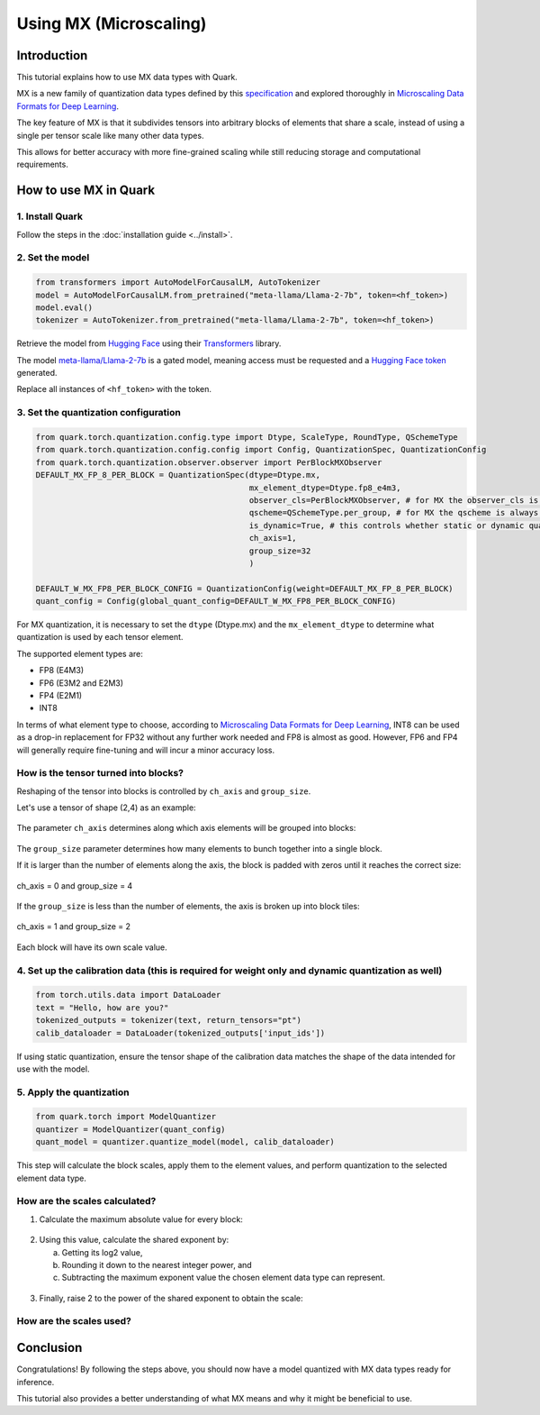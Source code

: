Using MX (Microscaling)
=======================

Introduction
------------

This tutorial explains how to use MX data types with Quark.

MX is a new family of quantization data types defined by this `specification <https://www.opencompute.org/documents/ocp-microscaling-formats-mx-v1-0-spec-final-pdf>`__ and explored thoroughly in `Microscaling Data Formats for Deep Learning <https://arxiv.org/abs/2310.10537>`__.

The key feature of MX is that it subdivides tensors into arbitrary blocks of elements that share a scale, instead of using a single per tensor scale like many other data types.

This allows for better accuracy with more fine-grained scaling while still reducing storage and computational requirements.

How to use MX in Quark
----------------------

1. Install Quark
~~~~~~~~~~~~~~~~

Follow the steps in the :doc:`installation guide <../install>`.

2. Set the model
~~~~~~~~~~~~~~~~

.. code-block:: python

   from transformers import AutoModelForCausalLM, AutoTokenizer
   model = AutoModelForCausalLM.from_pretrained("meta-llama/Llama-2-7b", token=<hf_token>)
   model.eval()
   tokenizer = AutoTokenizer.from_pretrained("meta-llama/Llama-2-7b", token=<hf_token>)

Retrieve the model from `Hugging Face <https://huggingface.co/>`__ using their `Transformers <https://huggingface.co/docs/transformers/index>`__ library.

The model `meta-llama/Llama-2-7b <https://huggingface.co/meta-llama/Llama-2-7b>`__ is a gated model, meaning access must be requested and a `Hugging Face token <https://huggingface.co/docs/hub/security-tokens>`__ generated.

Replace all instances of ``<hf_token>`` with the token.

3. Set the quantization configuration
~~~~~~~~~~~~~~~~~~~~~~~~~~~~~~~~~~~~~

.. code-block:: python

   from quark.torch.quantization.config.type import Dtype, ScaleType, RoundType, QSchemeType
   from quark.torch.quantization.config.config import Config, QuantizationSpec, QuantizationConfig
   from quark.torch.quantization.observer.observer import PerBlockMXObserver
   DEFAULT_MX_FP_8_PER_BLOCK = QuantizationSpec(dtype=Dtype.mx,
                                                mx_element_dtype=Dtype.fp8_e4m3,
                                                observer_cls=PerBlockMXObserver, # for MX the observer_cls is always PerBlockMXObserver
                                                qscheme=QSchemeType.per_group, # for MX the qscheme is always QSchemeType.per_group
                                                is_dynamic=True, # this controls whether static or dynamic quantization is performed
                                                ch_axis=1,
                                                group_size=32
                                                )

   DEFAULT_W_MX_FP8_PER_BLOCK_CONFIG = QuantizationConfig(weight=DEFAULT_MX_FP_8_PER_BLOCK)
   quant_config = Config(global_quant_config=DEFAULT_W_MX_FP8_PER_BLOCK_CONFIG)

For MX quantization, it is necessary to set the ``dtype`` (Dtype.mx) and the ``mx_element_dtype`` to determine what quantization is used by each tensor element.

The supported element types are:

- FP8 (E4M3)
- FP6 (E3M2 and E2M3)
- FP4 (E2M1)
- INT8

In terms of what element type to choose, according to `Microscaling Data Formats for Deep Learning <https://arxiv.org/abs/2310.10537>`__, INT8 can be used as a drop-in replacement for FP32 without any further work needed and FP8 is almost as good. However, FP6 and FP4 will generally require fine-tuning and will incur a minor accuracy loss.

How is the tensor turned into blocks?
~~~~~~~~~~~~~~~~~~~~~~~~~~~~~~~~~~~~~

Reshaping of the tensor into blocks is controlled by ``ch_axis`` and ``group_size``.

Let's use a tensor of shape (2,4) as an example:

.. figure:: ../_static/mx/tensor_base.png
   :align: center

The parameter ``ch_axis`` determines along which axis elements will be grouped into blocks:

.. figure:: ../_static/mx/tensor_axis_0.png
   :align: center

.. figure:: ../_static/mx/tensor_axis_1.png
   :align: center

The ``group_size`` parameter determines how many elements to bunch together into a single block.

If it is larger than the number of elements along the axis, the block is padded with zeros until it reaches the correct size:

.. figure:: ../_static/mx/tensor_axis_0_padded.png
   :align: center

   ch_axis = 0 and group_size = 4

If the ``group_size`` is less than the number of elements, the axis is broken up into block tiles:

.. figure:: ../_static/mx/tensor_axis_1_tiled.png
   :align: center

   ch_axis = 1 and group_size = 2

Each block will have its own scale value.

4. Set up the calibration data (this is required for weight only and dynamic quantization as well)
~~~~~~~~~~~~~~~~~~~~~~~~~~~~~~~~~~~~~~~~~~~~~~~~~~~~~~~~~~~~~~~~~~~~~~~~~~~~~~~~~~~~~~~~~~~~~~~~~~

.. code-block:: python

   from torch.utils.data import DataLoader
   text = "Hello, how are you?"
   tokenized_outputs = tokenizer(text, return_tensors="pt")
   calib_dataloader = DataLoader(tokenized_outputs['input_ids'])

If using static quantization, ensure the tensor shape of the calibration data matches the shape of the data intended for use with the model.

5. Apply the quantization
~~~~~~~~~~~~~~~~~~~~~~~~~

.. code-block:: python

   from quark.torch import ModelQuantizer
   quantizer = ModelQuantizer(quant_config)
   quant_model = quantizer.quantize_model(model, calib_dataloader)

This step will calculate the block scales, apply them to the element values, and perform quantization to the selected element data type.

How are the scales calculated?
~~~~~~~~~~~~~~~~~~~~~~~~~~~~~~

1. Calculate the maximum absolute value for every block:

.. figure:: ../_static/mx/tensor_abs_max.png
   :align: center

2. Using this value, calculate the shared exponent by:

   a. Getting its log2 value,

   b. Rounding it down to the nearest integer power, and

   c. Subtracting the maximum exponent value the chosen element data type can represent.

.. figure:: ../_static/mx/shared_exponent.png
   :align: center

3. Finally, raise 2 to the power of the shared exponent to obtain the scale:

.. figure:: ../_static/mx/scale_po2.png
   :align: center

How are the scales used?
~~~~~~~~~~~~~~~~~~~~~~~~

.. figure:: ../_static/mx/quant_dequant.png
   :align: center

Conclusion
----------

Congratulations! By following the steps above, you should now have a model quantized with MX data types ready for inference.

This tutorial also provides a better understanding of what MX means and why it might be beneficial to use.
